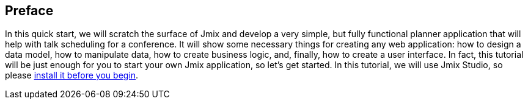 [[qs-preface]]
== Preface
In this quick start, we will scratch the surface of Jmix and develop a very simple, but fully functional planner application that will help with talk scheduling for a conference. It will show some necessary things for creating any web application: how to design a data model, how to manipulate data, how to create business logic, and, finally, how to create a user interface. In fact, this tutorial will be just enough for you to start your own Jmix application, so let's get started. In this tutorial, we will use Jmix Studio, so please xref:ROOT:setup.adoc[install it before you begin].